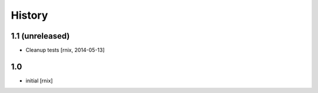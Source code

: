 
History
=======

1.1 (unreleased)
----------------

- Cleanup tests
  [rnix, 2014-05-13]

1.0
---

- initial
  [rnix]

